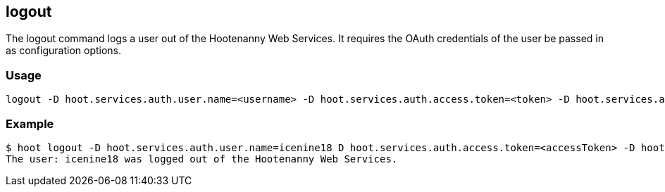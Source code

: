 == logout

The +logout+ command logs a user out of the Hootenanny Web Services.  It requires the OAuth credentials of the user be passed in as 
configuration options.

=== Usage

--------------------------------------
logout -D hoot.services.auth.user.name=<username> -D hoot.services.auth.access.token=<token> -D hoot.services.auth.access.token.secret=<token>
--------------------------------------

=== Example

--------------------------------------
$ hoot logout -D hoot.services.auth.user.name=icenine18 D hoot.services.auth.access.token=<accessToken> -D hoot.services.auth.access.token.secret=<accessTokenSecret>
The user: icenine18 was logged out of the Hootenanny Web Services.
--------------------------------------
